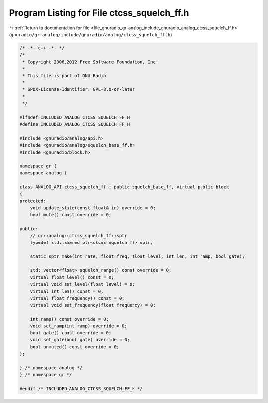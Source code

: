 
.. _program_listing_file_gnuradio_gr-analog_include_gnuradio_analog_ctcss_squelch_ff.h:

Program Listing for File ctcss_squelch_ff.h
===========================================

|exhale_lsh| :ref:`Return to documentation for file <file_gnuradio_gr-analog_include_gnuradio_analog_ctcss_squelch_ff.h>` (``gnuradio/gr-analog/include/gnuradio/analog/ctcss_squelch_ff.h``)

.. |exhale_lsh| unicode:: U+021B0 .. UPWARDS ARROW WITH TIP LEFTWARDS

.. code-block:: cpp

   /* -*- c++ -*- */
   /*
    * Copyright 2006,2012 Free Software Foundation, Inc.
    *
    * This file is part of GNU Radio
    *
    * SPDX-License-Identifier: GPL-3.0-or-later
    *
    */
   
   #ifndef INCLUDED_ANALOG_CTCSS_SQUELCH_FF_H
   #define INCLUDED_ANALOG_CTCSS_SQUELCH_FF_H
   
   #include <gnuradio/analog/api.h>
   #include <gnuradio/analog/squelch_base_ff.h>
   #include <gnuradio/block.h>
   
   namespace gr {
   namespace analog {
   
   class ANALOG_API ctcss_squelch_ff : public squelch_base_ff, virtual public block
   {
   protected:
       void update_state(const float& in) override = 0;
       bool mute() const override = 0;
   
   public:
       // gr::analog::ctcss_squelch_ff::sptr
       typedef std::shared_ptr<ctcss_squelch_ff> sptr;
   
       static sptr make(int rate, float freq, float level, int len, int ramp, bool gate);
   
       std::vector<float> squelch_range() const override = 0;
       virtual float level() const = 0;
       virtual void set_level(float level) = 0;
       virtual int len() const = 0;
       virtual float frequency() const = 0;
       virtual void set_frequency(float frequency) = 0;
   
       int ramp() const override = 0;
       void set_ramp(int ramp) override = 0;
       bool gate() const override = 0;
       void set_gate(bool gate) override = 0;
       bool unmuted() const override = 0;
   };
   
   } /* namespace analog */
   } /* namespace gr */
   
   #endif /* INCLUDED_ANALOG_CTCSS_SQUELCH_FF_H */
